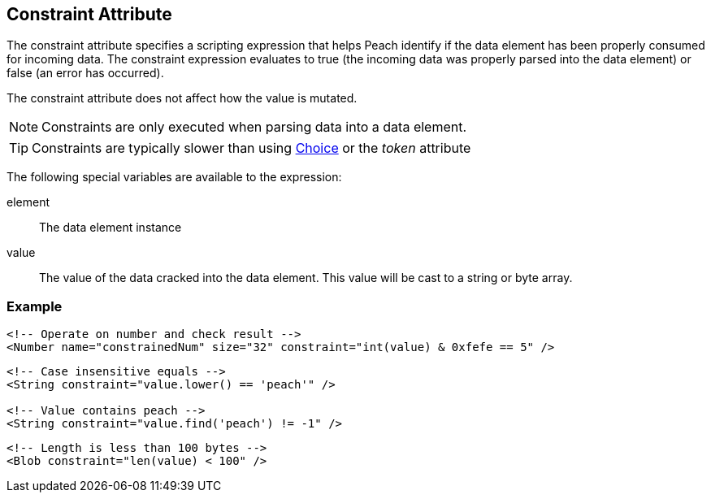 [[constraint]]
== Constraint Attribute ==

The constraint attribute specifies a scripting expression that helps Peach identify if the data element has been properly consumed for incoming data. The constraint expression evaluates to true (the incoming data was properly parsed into the data element) or false (an error has occurred). 

The constraint attribute does not affect how the value is mutated.

NOTE: Constraints are only executed when parsing data into a data element.

TIP: Constraints are typically slower than using xref:Choice[Choice] or the _token_ attribute

The following special variables are available to the expression:

element:: The data element instance
value:: The value of the data cracked into the data element.  This value will be cast
to a string or byte array.

=== Example ===

[source,xml]
----
<!-- Operate on number and check result -->
<Number name="constrainedNum" size="32" constraint="int(value) & 0xfefe == 5" />
----

[source,xml]
----
<!-- Case insensitive equals -->
<String constraint="value.lower() == 'peach'" />

<!-- Value contains peach -->
<String constraint="value.find('peach') != -1" />
----

[source,xml]
----
<!-- Length is less than 100 bytes -->
<Blob constraint="len(value) < 100" />
----
